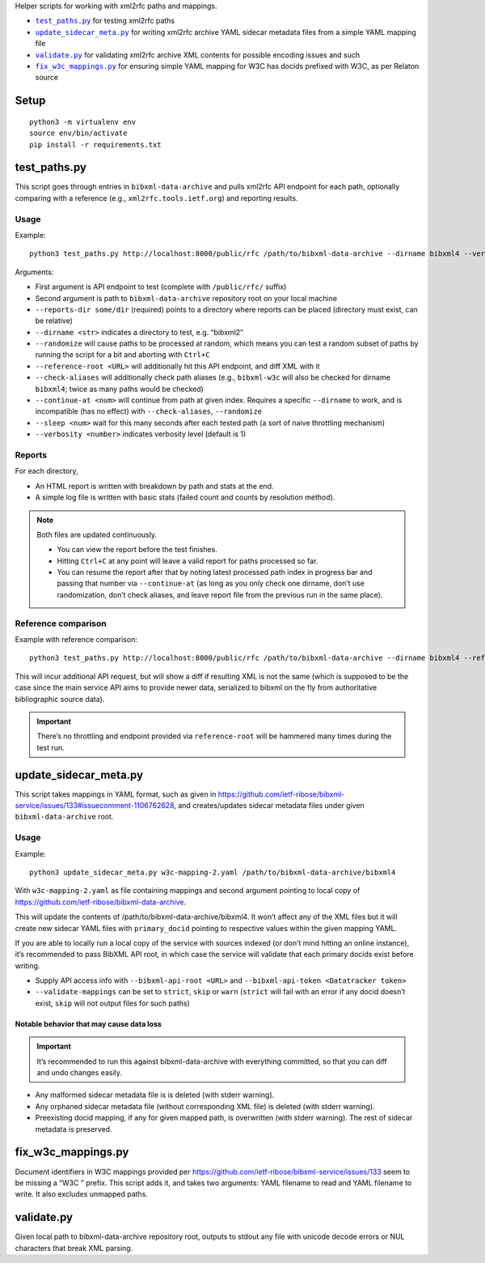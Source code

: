 Helper scripts for working with xml2rfc paths and mappings.

- |test_paths.py|_ for testing xml2rfc paths
- |update_sidecar_meta.py|_ for writing xml2rfc archive YAML sidecar metadata files from a simple YAML mapping file
- |validate.py|_ for validating xml2rfc archive XML contents for possible encoding issues and such
- |fix_w3c_mappings.py|_ for ensuring simple YAML mapping for W3C has docids prefixed with W3C, as per Relaton source

Setup
=====

::

    python3 -m virtualenv env
    source env/bin/activate
    pip install -r requirements.txt

.. |test_paths.py| replace:: ``test_paths.py``
.. _test_paths.py: #test_pathspy

test_paths.py
=============

This script goes through entries in ``bibxml-data-archive``
and pulls xml2rfc API endpoint for each path, optionally comparing with a reference (e.g., ``xml2rfc.tools.ietf.org``)
and reporting results.

Usage
-----

Example::

    python3 test_paths.py http://localhost:8000/public/rfc /path/to/bibxml-data-archive --dirname bibxml4 --verbosity 2 --reports-dir reports

Arguments:

- First argument is API endpoint to test (complete with ``/public/rfc/`` suffix)
- Second argument is path to ``bibxml-data-archive`` repository root on your local machine
- ``--reports-dir some/dir`` (required) points to a directory where reports can be placed (directory must exist, can be relative)
- ``--dirname <str>`` indicates a directory to test, e.g. “bibxml2”
- ``--randomize`` will cause paths to be processed at random,
  which means you can test a random subset of paths by running the script for a bit and aborting with ``Ctrl+C``
- ``--reference-root <URL>`` will additionally hit this API endpoint, and diff XML with it
- ``--check-aliases`` will additionally check path aliases (e.g., ``bibxml-w3c`` will also be checked for dirname ``bibxml4``; twice as many paths would be checked)
- ``--continue-at <num>`` will continue from path at given index. Requires a specific ``--dirname`` to work, and is incompatible (has no effect) with ``--check-aliases``, ``--randomize``
- ``--sleep <num>`` wait for this many seconds after each tested path (a sort of naive throttling mechanism)
- ``--verbosity <number>`` indicates verbosity level (default is 1)

Reports
-------

For each directory,

- An HTML report is written with breakdown by path and stats at the end.
- A simple log file is written with basic stats (failed count and counts by resolution method).

.. note::

   Both files are updated continuously.

   - You can view the report before the test finishes.
   - Hitting ``Ctrl+C`` at any point will leave a valid report for paths processed so far.
   - You can resume the report after that by noting latest processed path index in progress bar
     and passing that number via ``--continue-at``
     (as long as you only check one dirname, don’t use randomization, don’t check aliases,
     and leave report file from the previous run in the same place).


Reference comparison
--------------------

Example with reference comparison::

    python3 test_paths.py http://localhost:8000/public/rfc /path/to/bibxml-data-archive --dirname bibxml4 --reference-root http://xml2rfc.tools.ietf.org/public/rfc/ --verbosity 2 --reports-dir reports

This will incur additional API request, but will show a diff if resulting XML is not the same
(which is supposed to be the case since the main service API aims to provide newer data,
serialized to bibxml on the fly from authoritative bibliographic source data).

.. important:: There’s no throttling and endpoint provided via ``reference-root`` will be hammered many times during the test run.

.. |update_sidecar_meta.py| replace:: ``update_sidecar_meta.py``
.. _update_sidecar_meta.py: #update_sidecar_metapy

update_sidecar_meta.py
======================

This script takes mappings in YAML format,
such as given in https://github.com/ietf-ribose/bibxml-service/issues/133#issuecomment-1106762628,
and creates/updates sidecar metadata files under given ``bibxml-data-archive`` root.

Usage
-----

Example::

    python3 update_sidecar_meta.py w3c-mapping-2.yaml /path/to/bibxml-data-archive/bibxml4

With ``w3c-mapping-2.yaml`` as file containing mappings
and second argument pointing to local copy
of https://github.com/ietf-ribose/bibxml-data-archive.

This will update the contents of /path/to/bibxml-data-archive/bibxml4.
It won’t affect any of the XML files but it will create new sidecar YAML files
with ``primary_docid`` pointing to respective values within the given mapping YAML.

If you are able to locally run a local copy of the service with sources indexed
(or don’t mind hitting an online instance), it’s recommended to pass BibXML API root,
in which case the service will validate that each primary docids exist before writing.

- Supply API access info with ``--bibxml-api-root <URL>`` and ``--bibxml-api-token <Datatracker token>``
- ``--validate-mappings`` can be set to ``strict``, ``skip`` or ``warn``
  (``strict`` will fail with an error if any docid doesn’t exist,
  ``skip`` will not output files for such paths)

Notable behavior that may cause data loss
~~~~~~~~~~~~~~~~~~~~~~~~~~~~~~~~~~~~~~~~~

.. important::

   It’s recommended to run this against bibxml-data-archive with everything committed,
   so that you can diff and undo changes easily.

- Any malformed sidecar metadata file is is deleted (with stderr warning).
- Any orphaned sidecar metadata file (without corresponding XML file) is deleted (with stderr warning).
- Preexisting docid mapping, if any for given mapped path, is overwritten (with stderr warning).
  The rest of sidecar metadata is preserved.

.. |fix_w3c_mappings.py| replace:: ``fix_w3c_mappings.py``
.. _fix_w3c_mappings.py: #fix_w3c_mappingspy

fix_w3c_mappings.py
===================

Document identifiers in W3C mappings
provided per https://github.com/ietf-ribose/bibxml-service/issues/133
seem to be missing a “W3C ” prefix. This script adds it, and takes two arguments:
YAML filename to read and YAML filename to write. It also excludes unmapped paths.

.. |validate.py| replace:: ``validate.py``
.. _validate.py: #validatepy

validate.py
===========

Given local path to bibxml-data-archive repository root, outputs to stdout any file
with unicode decode errors or NUL characters that break XML parsing.
